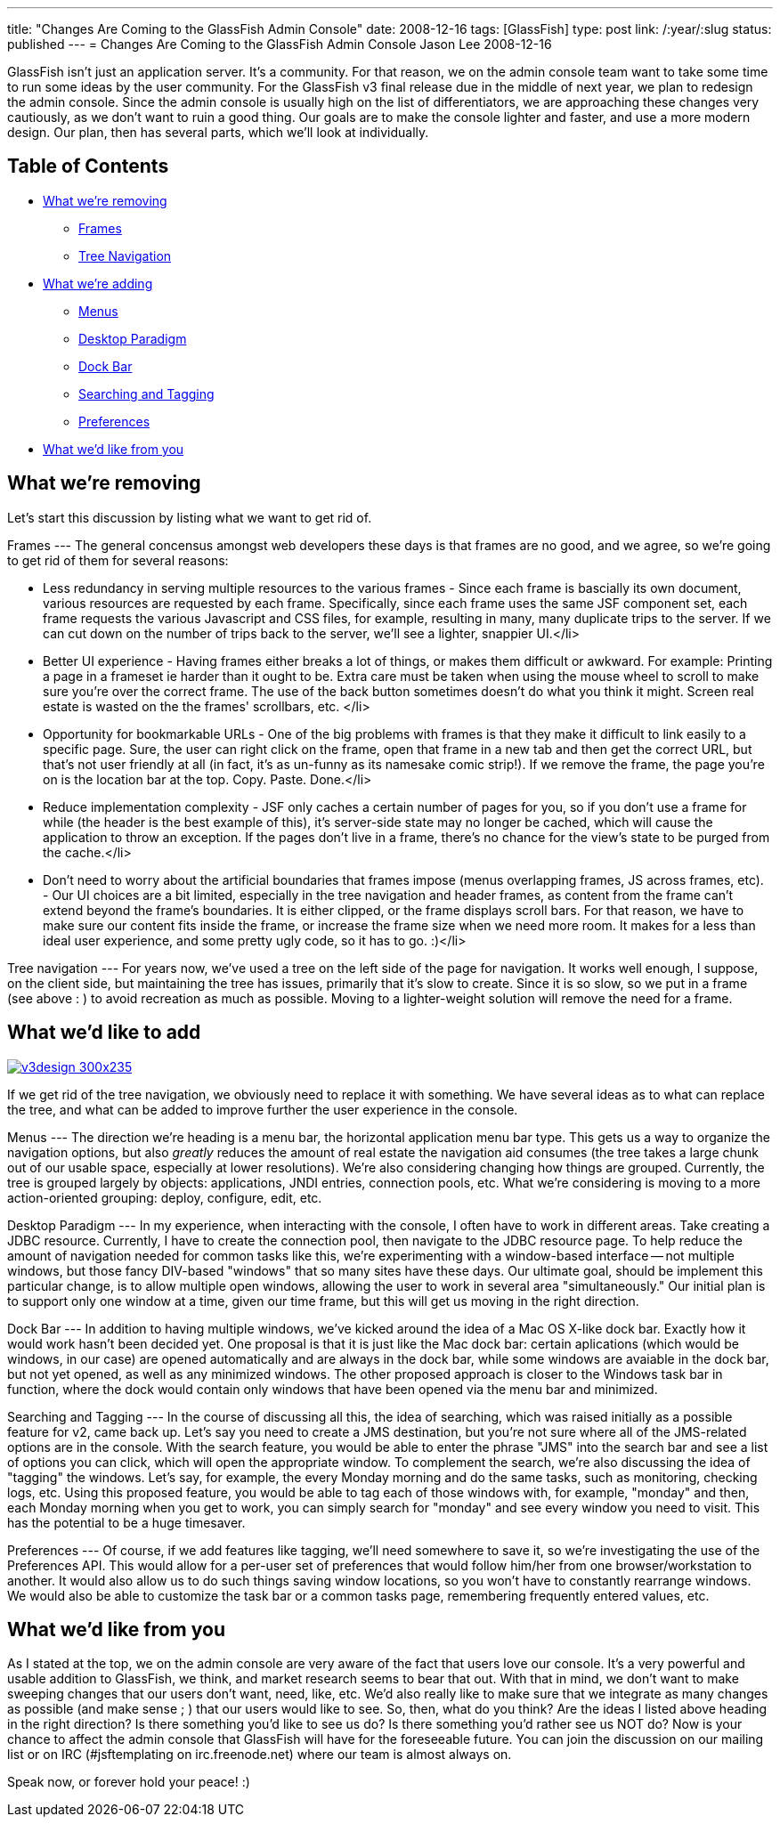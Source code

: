 ---
title: "Changes Are Coming to the GlassFish Admin Console"
date: 2008-12-16
tags: [GlassFish]
type: post
link: /:year/:slug
status: published
---
= Changes Are Coming to the GlassFish Admin Console
Jason Lee
2008-12-16

GlassFish isn't just an application server.  It's a community.  For that reason, we on the admin console team want to take some time to run some ideas by the user community.  For the GlassFish v3 final release due in the middle of next year, we plan to redesign the admin console.  Since the admin console is usually high on the list of differentiators, we are approaching these changes very cautiously, as we don't want to ruin a good thing.  Our goals are to make the console lighter and faster, and use a more modern design.  Our plan, then has several parts, which we'll look at individually.
// more

Table of Contents
-----------------

* link:#removing[What we're removing]
** link:#remove-frames[Frames]
** link:#remove-tree[Tree Navigation]
* link:#adding[What we're adding]
** link:#add-menus[Menus]
** link:#add-desktop[Desktop Paradigm]
** link:#add-dock[Dock Bar]
** link:#add-search[Searching and Tagging]
** link:#add-prefs[Preferences]
* link:#you[What we'd like from you]

[[removing]]
What we're removing
-------------------
Let's start this discussion by listing what we want to get rid of.

[[remove-frames]]
Frames
---
The general concensus amongst web developers these days is that frames are no good, and we agree, so we're going to get rid of them for several reasons:

* Less redundancy in serving multiple resources to the various frames - Since each frame is bascially its own document, various resources are requested by each frame.  Specifically, since each frame uses the same JSF component set, each frame requests the various Javascript and CSS files, for example, resulting in many, many duplicate trips to the server.  If we can cut down on the number of trips back to the server, we'll see a lighter, snappier UI.</li>
* Better UI experience - Having frames either breaks a lot of things, or makes them difficult or awkward.  For example:  Printing a page in a frameset ie harder than it ought to be.  Extra care must be taken when using the mouse wheel to scroll to make sure you're over the correct frame.  The use of the back button sometimes doesn't do what you think it might.  Screen real estate is wasted on the the frames' scrollbars, etc.  </li>
* Opportunity for bookmarkable URLs - One of the big problems with frames is that they make it difficult to link easily to a specific page.  Sure, the user can right click on the frame, open that frame in a new tab and then get the correct URL, but that's not user friendly at all (in fact, it's as un-funny as its namesake comic strip!).  If we remove the frame, the page you're on is the location bar at the top.  Copy. Paste. Done.</li>
* Reduce implementation complexity - JSF only caches a certain number of pages for you, so if you don't use a frame for while (the header is the best example of this), it's server-side state may no longer be cached, which will cause the application to throw an exception.  If the pages don't live in a frame, there's no chance for the view's state to be purged from the cache.</li>
* Don't need to worry about the artificial boundaries that frames impose (menus overlapping frames, JS across frames, etc). - Our UI choices are a bit limited, especially in the tree navigation and header frames, as content from the frame can't extend beyond the frame's boundaries.  It is either clipped, or the frame displays scroll bars.  For that reason, we have to make sure our content fits inside the frame, or increase the frame size when we need more room.  It makes for a less than ideal user experience, and some pretty ugly code, so it has to go. :)</li>

[[remove-tree]]
Tree navigation
---
For years now, we've used a tree on the left side of the page for navigation.  It works well enough, I suppose, on the client side, but maintaining the tree has issues, primarily that it's slow to create.  Since it is so slow, so we put in a frame (see above : ) to avoid recreation as much as possible.  Moving to a lighter-weight solution will remove the need for a frame.

[[adding]]
What we'd like to add
---------------------

image::/images/2008/12/v3design-300x235.png[link='/images/2008/12/v3design.png' title: "'Example of the proposed UI changes'"]

If we get rid of the tree navigation, we obviously need to replace it with something.  We have several ideas as to what can replace the tree, and what can be added to improve further the user experience in the console.

[[add-menus]]
Menus
---
The direction we're heading is a menu bar, the horizontal application menu bar type.  This gets us a way to organize the navigation options, but also _greatly_ reduces the amount of real estate the navigation aid consumes (the tree takes a large chunk out of our usable space, especially at lower resolutions).  We're also considering changing how things are grouped.  Currently, the tree is grouped largely by objects:  applications, JNDI entries, connection pools, etc.  What we're considering is moving to a more action-oriented grouping:  deploy, configure, edit, etc.

[[add-desktop]]
Desktop Paradigm
---
In my experience, when interacting with the console, I often have to work in different areas.  Take creating a JDBC resource.  Currently, I have to create the connection pool, then navigate to the JDBC resource page.  To help reduce the amount of navigation needed for common tasks like this, we're experimenting with a window-based interface -- not multiple windows, but those fancy DIV-based "windows" that so many sites have these days.  Our ultimate goal, should be implement this particular change, is to allow multiple open windows, allowing the user to work in several area "simultaneously."  Our initial plan is to support only one window at a time, given our time frame, but this will get us moving in the right direction.

[[add-dock]]
Dock Bar
---
In addition to having multiple windows, we've kicked around the idea of a Mac OS X-like dock bar.  Exactly how it would work hasn't been decided yet.  One proposal is that it is just like the Mac dock bar:  certain aplications (which would be windows, in our case) are opened automatically and are always in the dock bar, while some windows are avaiable in the dock bar, but not yet opened, as well as any minimized windows.  The other proposed approach is closer to the Windows task bar in function, where the dock would contain only windows that have been opened via the menu bar and minimized.

[[add-search]]
Searching and Tagging
---
In the course of discussing all this, the idea of searching, which was raised initially as a possible feature for v2, came back up.  Let's say you need to create a JMS destination, but you're not sure where all of the JMS-related options are in the console.  With the search feature, you would be able to enter the phrase "JMS" into the search bar and see a list of options you can click, which will open the appropriate window.
To complement the search, we're also discussing the idea of "tagging" the windows.  Let's say, for example, the every Monday morning and do the same tasks, such as monitoring, checking logs, etc.  Using this proposed feature, you would be able to tag each of those windows with, for example, "monday" and then, each Monday morning when you get to work, you can simply search for "monday" and see every window you need to visit.  This has the potential to be a huge timesaver.

[[add-prefs]]
Preferences
---
Of course, if we add features like tagging, we'll need somewhere to save it, so we're investigating the use of the Preferences API.  This would allow for a per-user set of preferences that would follow him/her from one browser/workstation to another.  It would also allow us to do such things saving window locations, so you won't have to constantly rearrange windows.  We would also be able to customize the task bar or a common tasks page, remembering frequently entered values, etc.

[[you]]
What we'd like from you
-----------------------
As I stated at the top, we on the admin console are very aware of the fact that users love our console.  It's a very powerful and usable addition to GlassFish, we think, and market research seems to bear that out.  With that in mind, we don't want to make sweeping changes that our users don't want, need, like, etc.  We'd also really like to make sure that we integrate as many changes as possible (and make sense ; ) that our users would like to see.  So, then, what do you think?  Are the ideas I listed above heading in the right direction?  Is there something you'd like to see us do?  Is there something you'd rather see us NOT do?  Now is your chance to affect the admin console that GlassFish will have for the foreseeable future.  You can join the discussion on our mailing list or on IRC (#jsftemplating on irc.freenode.net) where our team is almost always on.

Speak now, or forever hold your peace! :)
